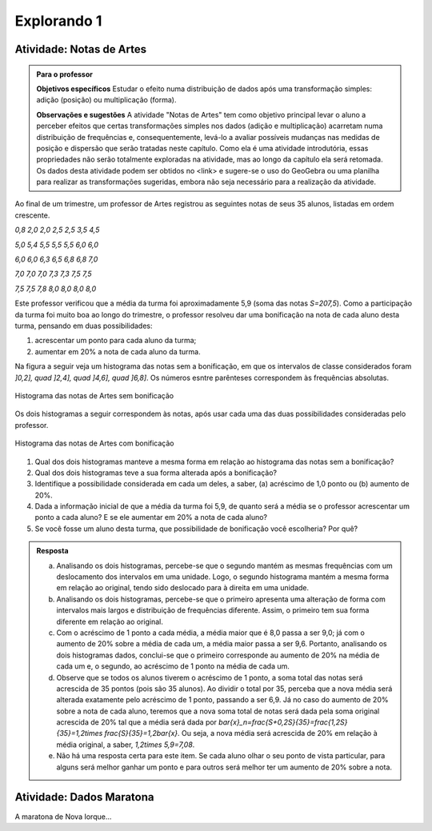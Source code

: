 ************
Explorando 1
************






.. _ativ-titulo-da-atividade:

Atividade: Notas de Artes
-------------------------


.. admonition:: Para o professor

 **Objetivos específicos** Estudar o efeito numa distribuição de dados após uma transformação simples: adição (posição) ou multiplicação (forma).

 **Observações e sugestões**    A atividade "Notas de Artes" tem como objetivo principal levar o aluno a perceber efeitos que certas transformações simples nos dados (adição e multiplicação) acarretam numa distribuição de frequências e, consequentemente, levá-lo a avaliar possíveis mudanças nas medidas de posição e dispersão que serão tratadas neste capítulo. Como ela é uma atividade introdutória, essas propriedades não serão totalmente exploradas na atividade, mas ao longo da capítulo ela será retomada. Os dados desta atividade podem ser obtidos no <link> e sugere-se o uso do GeoGebra ou uma planilha para realizar as transformações sugeridas, embora não seja necessário para a realização da atividade.  

Ao final de um trimestre, um professor de Artes registrou as seguintes notas de seus 35 alunos, listadas em ordem crescente.

`0,8 \ \ 2,0 \ \ 2,0 \ \ 2,5 \ \ 2,5 \ \ 3,5 \ \ 4,5`
  
`5,0 \ \ 5,4 \ \ 5,5 \ \ 5,5 \ \ 5,5 \ \ 6,0 \ \ 6,0`
  
`6,0 \ \ 6,0 \ \ 6,3 \ \ 6,5 \ \ 6,8 \ \ 6,8 \ \ 7,0`
  
`7,0 \ \ 7,0 \ \ 7,0 \ \ 7,3 \ \ 7,3 \ \ 7,5 \ \ 7,5`
  
`7,5 \ \ 7,5 \ \ 7,8 \ \ 8,0 \ \ 8,0 \ \ 8,0 \ \ 8,0`

Este professor verificou que a média da turma foi aproximadamente 5,9 (soma das notas `S=207,5`). Como a participação da turma foi muito boa ao longo do trimestre, o professor resolveu dar uma bonificação na nota de cada aluno desta turma, pensando em duas possibilidades:

#. acrescentar um ponto para cada aluno da turma;
#. aumentar em 20% a nota de cada aluno da turma.

Na figura a seguir veja um histograma das notas sem a bonificação, em que os intervalos de classe considerados foram `]0,2], \quad ]2,4], \quad ]4,6], \quad ]6,8]`. Os números esntre parênteses correspondem às frequências absolutas.


.. _fig-coloque-aqui-o-nome:

.. figure:: _resources/histogramaNotas_E1_1.png
   :width: 200pt
   :align: center

   Histograma das notas de Artes sem bonificação
   

Os dois histogramas a seguir correspondem às notas, após usar cada uma das duas possibilidades consideradas pelo professor.  

.. _fig-coloque-aqui-o-nome:

.. figure:: _resources/histogramaNotas_E1_3_2.png
   :width: 200pt
   :align: center
   
.. figure:: _resources/histogramaNotas_E1_2_4.png
   :width: 200pt
   :align: center

   Histograma das notas de Artes com bonificação
   
 
#. Qual dos dois histogramas manteve a mesma forma em relação ao histograma das notas sem a bonificação?

#. Qual dos dois histogramas teve a sua forma alterada após a bonificação?

#. Identifique a possibilidade considerada em cada um deles, a saber, (a) acréscimo de 1,0 ponto ou (b) aumento de 20%.

#. Dada a informação inicial de que a média da turma foi 5,9, de quanto será a média se o professor acrescentar um ponto a cada aluno? E se ele aumentar em 20% a nota de cada aluno?

#. Se você fosse um aluno desta turma, que possibilidade de bonificação você escolheria? Por quê?


.. admonition:: Resposta 

   (a) Analisando os dois histogramas, percebe-se que o segundo mantém as mesmas frequências com um deslocamento dos intervalos em uma unidade. Logo, o segundo histograma mantém a mesma forma em relação ao original, tendo sido deslocado para à direita em uma unidade.
   
   (b) Analisando os dois histogramas, percebe-se que o primeiro apresenta uma alteração de forma com intervalos mais largos e distribuição de frequências diferente. Assim, o primeiro tem sua forma diferente em relação ao original.
   
   (c) Com o acréscimo de 1 ponto a cada média, a média maior que é 8,0 passa a ser 9,0; já com o aumento de 20% sobre a média de cada um, a média maior passa a ser 9,6. Portanto, analisando os dois histogramas dados, conclui-se que o primeiro corresponde au aumento de 20% na média de cada um e, o segundo, ao acréscimo de 1 ponto na média de cada um.
   
   (d) Observe que se todos os alunos tiverem o acréscimo de 1 ponto, a soma total das notas será acrescida de 35 pontos (pois são 35 alunos). Ao dividir o total por 35, perceba que a nova média será alterada exatamente pelo acréscimo de 1 ponto, passando a ser 6,9. Já no caso do aumento de 20% sobre a nota de cada aluno, teremos que a nova soma total de notas será dada pela soma original acrescida de 20% tal que a média será dada por `\bar{x}_n=\frac{S+0,2S}{35}=\frac{1,2S}{35}=1,2\times \frac{S}{35}=1,2\bar{x}`. Ou seja, a nova média será acrescida de 20% em relação à média original, a saber, `1,2\times 5,9=7,08`.
   
   (e) Não há uma resposta certa para este item. Se cada aluno olhar o seu ponto de vista particular, para alguns será melhor ganhar um ponto e para outros será melhor ter um aumento de 20% sobre a nota.
   
.. _ativ-titulo-da-atividade:

Atividade: Dados Maratona
-------------------------

A maratona de Nova Iorque...





      


  
 

 




  
  




